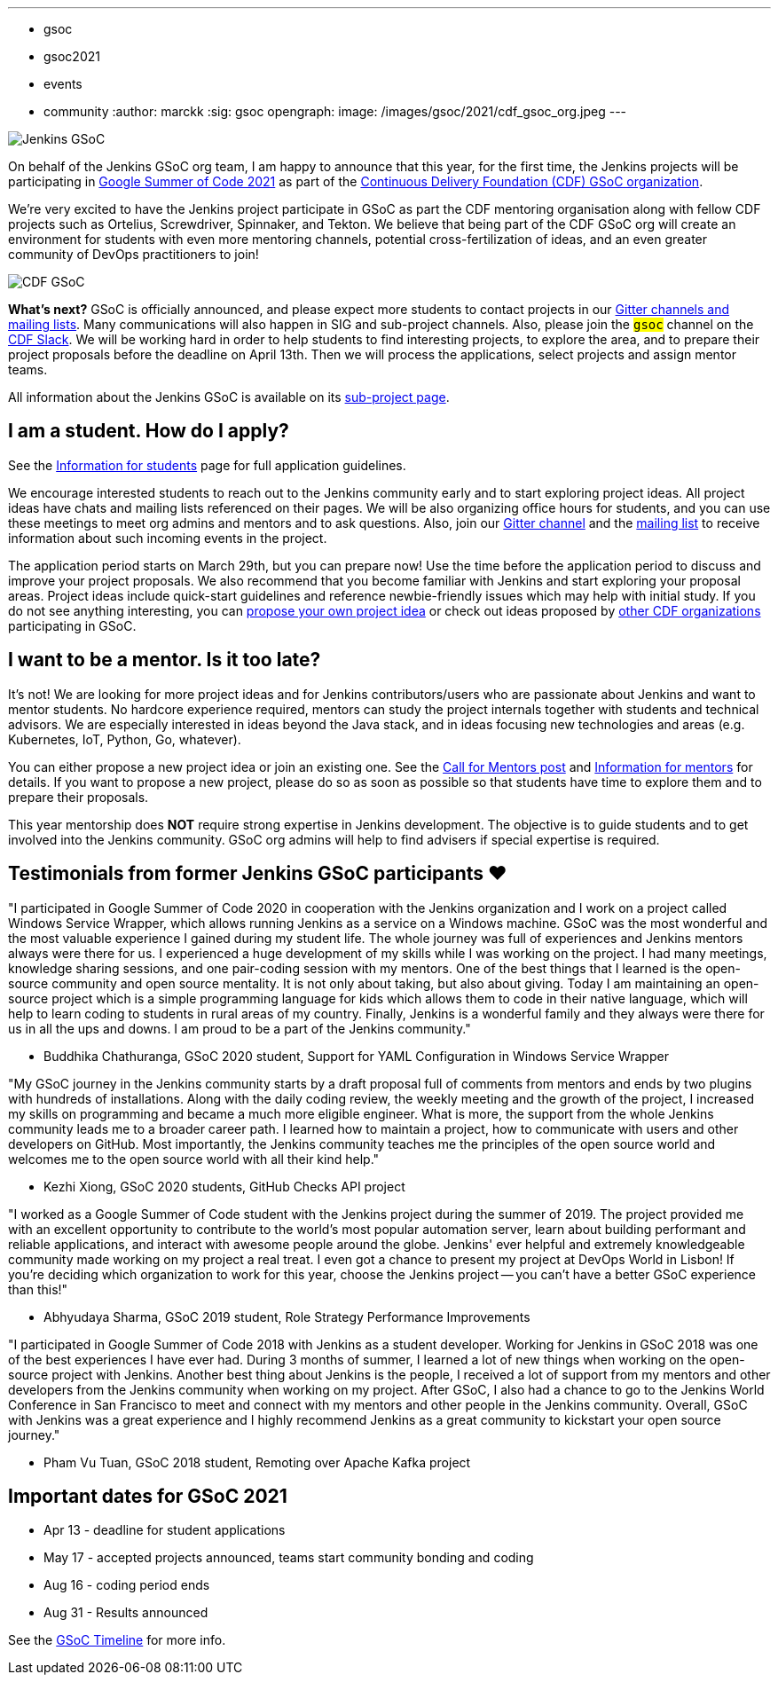 ---
:layout: post
:title: "Jenkins accepted in Google Summer Of Code 2021!"
:tags:
- gsoc
- gsoc2021
- events
- community
:author: marckk
:sig: gsoc
opengraph:
  image: /images/gsoc/2021/cdf_gsoc_org.jpeg
---

image:/images/gsoc/jenkins-gsoc-logo_small.png[Jenkins GSoC, role=center, float=right]

On behalf of the Jenkins GSoC org team,
I am happy to announce that this year, for the first time, the Jenkins projects will be participating in
link:https://summerofcode.withgoogle.com/[Google Summer of Code 2021]
as part of the
link:https://summerofcode.withgoogle.com/organizations/5542063241691136/[Continuous Delivery Foundation (CDF) GSoC organization].

We're very excited to have the Jenkins project participate in GSoC as part the CDF mentoring organisation along with
fellow CDF projects such as Ortelius, Screwdriver, Spinnaker, and Tekton. We believe that being part of the CDF
GSoC org will create an environment for students with even more mentoring channels, potential cross-fertilization of ideas,
and an even greater community of DevOps practitioners to join!

image:/images/gsoc/2021/cdf_gsoc_org.jpeg[CDF GSoC, role=center, float=center]

**What's next?**
GSoC is officially announced, and please expect more students to contact projects in our
link:/projects/gsoc#contacts[Gitter channels and mailing lists].
Many communications will also happen in SIG and sub-project channels.
Also, please join the `#gsoc` channel on the link:https://cdeliveryfdn.slack.com/join/shared_invite/enQtODM2NDI1NDc0MzIxLTA1MDcxMzUyMGU2NWVlNmQwN2M1N2M4MWJjOWFkM2UzMDY0OWNkNjAzNzM0NzVkNjQ5M2NkMmY2MTRkMWY4MWY#/[CDF Slack].
We will be working hard in order to help students to find interesting projects, to explore the area,
and to prepare their project proposals before the deadline on April 13th.
Then we will process the applications, select projects and assign mentor teams.

All information about the Jenkins GSoC is available on its link:/projects/gsoc/[sub-project page].

== I am a student. How do I apply?

See the link:/projects/gsoc/students[Information for students] page for full application guidelines.

We encourage interested students to reach out to the Jenkins community early and to start exploring project ideas.
All project ideas have chats and mailing lists referenced on their pages.
We will be also organizing office hours for students,
and you can use these meetings to meet org admins and mentors and to ask questions.
Also, join our link:https://gitter.im/jenkinsci/gsoc-sig[Gitter channel] and the
link:https://groups.google.com/forum/#!forum/jenkinsci-gsoc-all-public[mailing list]
to receive information about such incoming events in the project.

The application period starts on March 29th, but you can prepare now!
Use the time before the application period to discuss and improve your project proposals.
We also recommend that you become familiar with Jenkins and start exploring your proposal areas.
Project ideas include quick-start guidelines and reference newbie-friendly issues
which may help with initial study.
If you do not see anything interesting,
you can link:/projects/gsoc/proposing-project-ideas/[propose your own project idea]
or check out ideas proposed by link:https://github.com/cdfoundation/soc[other CDF organizations]
participating in GSoC.

== I want to be a mentor. Is it too late?

It's not!
We are looking for more project ideas and for Jenkins contributors/users
who are passionate about Jenkins and want to mentor students.
No hardcore experience required, mentors can study the project internals together with students and technical advisors.
We are especially interested in ideas beyond the Java stack, and in ideas focusing new technologies and areas
(e.g. Kubernetes, IoT, Python, Go, whatever).

You can either propose a new project idea or join an existing one.
See the link:/blog/2020/12/16/call-for-mentors/[Call for Mentors post]
and link:/projects/gsoc/mentors[Information for mentors] for details.
If you want to propose a new project,
please do so as soon as possible so that students have time to explore them and to prepare their proposals.

This year mentorship does **NOT** require strong expertise in Jenkins development.
The objective is to guide students and to get involved into the Jenkins community.
GSoC org admins will help to find advisers if special expertise is required.

== Testimonials from former Jenkins GSoC participants ❤️

"I participated in Google Summer of Code 2020 in cooperation with the Jenkins organization
and I work on a project called Windows Service Wrapper, which allows running Jenkins as a service on a Windows machine.
GSoC was the most wonderful and the most valuable experience I gained during my student life.
The whole journey was full of experiences and Jenkins mentors always were there for us.
I experienced a huge development of my skills while I was working on the project.
I had many meetings, knowledge sharing sessions, and one pair-coding session with my mentors.
One of the best things that I learned is the open-source community and open source mentality.
It is not only about taking, but also about giving.
Today I am maintaining an open-source project which is a simple programming language for kids
which allows them to code in their native language, which will help to learn coding to students in rural areas of my country.
Finally, Jenkins is a wonderful family and they always were there for us in all the ups and downs.
I am proud to be a part of the Jenkins community."

- Buddhika Chathuranga, GSoC 2020 student, Support for YAML Configuration in Windows Service Wrapper

"My GSoC journey in the Jenkins community starts by a draft proposal full of comments from mentors and ends by two plugins with hundreds of installations.
Along with the daily coding review, the weekly meeting and the growth of the project,
I increased my skills on programming and became a much more eligible engineer.
What is more, the support from the whole Jenkins community leads me to a broader career path.
I learned how to maintain a project, how to communicate with users and other developers on GitHub.
Most importantly, the Jenkins community teaches me the principles of the open source world
and welcomes me to the open source world with all their kind help."

- Kezhi Xiong, GSoC 2020 students, GitHub Checks API project

"I worked as a Google Summer of Code student with the Jenkins project during the summer of 2019.
The project provided me with an excellent opportunity to contribute to the world's most popular automation server,
learn about building performant and reliable applications, and interact with awesome people around the globe.
Jenkins' ever helpful and extremely knowledgeable community made working on my project a real treat.
I even got a chance to present my project at DevOps World in Lisbon!
If you're deciding which organization to work for this year, choose the Jenkins project --
you can't have a better GSoC experience than this!"

- Abhyudaya Sharma, GSoC 2019 student, Role Strategy Performance Improvements

"I participated in Google Summer of Code 2018 with Jenkins as a student developer.
Working for Jenkins in GSoC 2018 was one of the best experiences I have ever had.
During 3 months of summer, I learned a lot of new things when working on the open-source project with Jenkins.
Another best thing about Jenkins is the people, I received a lot of support from my mentors
and other developers from the Jenkins community when working on my project.
After GSoC, I also had a chance to go to the Jenkins World Conference in San Francisco
to meet and connect with my mentors and other people in the Jenkins community.
Overall, GSoC with Jenkins was a great experience and
I highly recommend Jenkins as a great community to kickstart your open source journey."

- Pham Vu Tuan, GSoC 2018 student, Remoting over Apache Kafka project

== Important dates for GSoC 2021

* Apr 13 - deadline for student applications
* May 17 - accepted projects announced, teams start community bonding and coding
* Aug 16 - coding period ends
* Aug 31 - Results announced

See the link:https://summerofcode.withgoogle.com/how-it-works/#timeline[GSoC Timeline] for more info.

